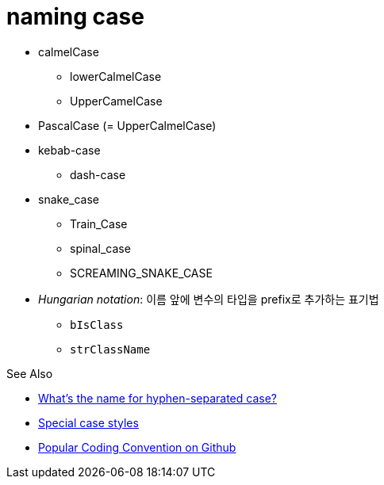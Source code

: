 = naming case

* calmelCase
** lowerCalmelCase
** UpperCamelCase
* PascalCase (= UpperCalmelCase)
* kebab-case
** dash-case
* snake_case
** Train_Case
** spinal_case
** SCREAMING_SNAKE_CASE
* _Hungarian notation_: 이름 앞에 변수의 타입을 prefix로 추가하는 표기법
** `bIsClass`
** `strClassName`

.See Also
* https://stackoverflow.com/questions/11273282/whats-the-name-for-hyphen-separated-case[What's the name for hyphen-separated case?]
* https://en.wikipedia.org/wiki/Letter_case#Special_case_styles[Special case styles]
* http://sideeffect.kr/popularconvention[Popular Coding Convention on Github]
